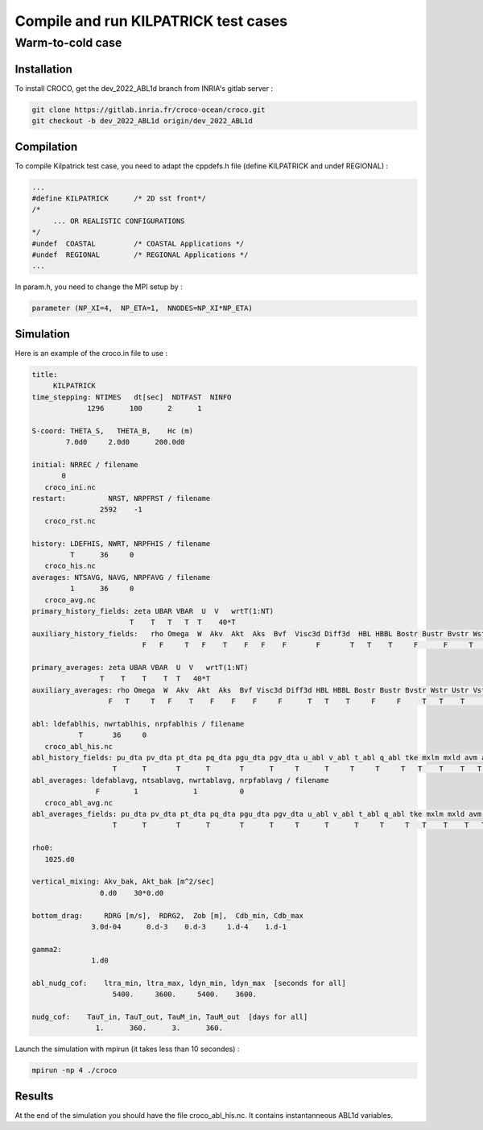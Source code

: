 Compile and run KILPATRICK test cases
=====================================

.. _installation:


Warm-to-cold case
*****************

Installation
------------

To install CROCO, get the dev_2022_ABL1d branch from INRIA's gitlab server :

.. code-block:: console

   git clone https://gitlab.inria.fr/croco-ocean/croco.git
   git checkout -b dev_2022_ABL1d origin/dev_2022_ABL1d 

Compilation
-----------

To compile Kilpatrick test case, you need to adapt the cppdefs.h file (define KILPATRICK and undef REGIONAL) :

.. code-block:: console

   ...
   #define KILPATRICK      /* 2D sst front*/
   /*
        ... OR REALISTIC CONFIGURATIONS
   */
   #undef  COASTAL         /* COASTAL Applications */
   #undef  REGIONAL        /* REGIONAL Applications */
   ...

In param.h, you need to change the MPI setup by :

.. code-block:: fortran

   parameter (NP_XI=4,  NP_ETA=1,  NNODES=NP_XI*NP_ETA)

Simulation
----------

Here is an example of the croco.in file to use :

.. code-block:: console

   title:
        KILPATRICK
   time_stepping: NTIMES   dt[sec]  NDTFAST  NINFO
                1296      100      2      1

   S-coord: THETA_S,   THETA_B,    Hc (m)
           7.0d0     2.0d0      200.0d0

   initial: NRREC / filename
          0
      croco_ini.nc
   restart:          NRST, NRPFRST / filename
                   2592    -1
      croco_rst.nc

   history: LDEFHIS, NWRT, NRPFHIS / filename
            T      36     0
      croco_his.nc
   averages: NTSAVG, NAVG, NRPFAVG / filename
            1      36     0
      croco_avg.nc
   primary_history_fields: zeta UBAR VBAR  U  V   wrtT(1:NT)
                          T    T   T   T  T    40*T
   auxiliary_history_fields:   rho Omega  W  Akv  Akt  Aks  Bvf  Visc3d Diff3d  HBL HBBL Bostr Bustr Bvstr Wstr Ustr Vstr Shfl Swfl rsw rlw lat sen HEL
                             F   F     T   F    T    F   F    F       F       T   T    T     F      F     T    T    T    T    T   30*T

   primary_averages: zeta UBAR VBAR  U  V   wrtT(1:NT)
                   T    T    T    T  T   40*T
   auxiliary_averages: rho Omega  W  Akv  Akt  Aks  Bvf Visc3d Diff3d HBL HBBL Bostr Bustr Bvstr Wstr Ustr Vstr Shfl Swfl rsw rlw lat sen HEL
                     F   T     T   F    T    F    F    F     F      T   T    T     F     F     T   T    T     T    T   30*T

   abl: ldefablhis, nwrtablhis, nrpfablhis / filename
              T       36     0
      croco_abl_his.nc
   abl_history_fields: pu_dta pv_dta pt_dta pq_dta pgu_dta pgv_dta u_abl v_abl t_abl q_abl tke mxlm mxld avm avt ablh zr zw Hzr Hzw
                      T      T       T      T       T      T     T      T     T     T     T   T    T    T   T   T   T  T  T   T
   abl_averages: ldefablavg, ntsablavg, nwrtablavg, nrpfablavg / filename
                  F        1             1          0
      croco_abl_avg.nc
   abl_averages_fields: pu_dta pv_dta pt_dta pq_dta pgu_dta pgv_dta u_abl v_abl t_abl q_abl tke mxlm mxld avm avt ablh zr zw Hzr Hzw
                      T      T       T      T       T      T     T      T      T     T     T   T    T    T   T   T   T  T  T   T

   rho0:
      1025.d0

   vertical_mixing: Akv_bak, Akt_bak [m^2/sec]
                   0.d0    30*0.d0

   bottom_drag:     RDRG [m/s],  RDRG2,  Zob [m],  Cdb_min, Cdb_max
                 3.0d-04      0.d-3    0.d-3     1.d-4    1.d-1

   gamma2:
                 1.d0

   abl_nudg_cof:    ltra_min, ltra_max, ldyn_min, ldyn_max  [seconds for all]
                      5400.     3600.     5400.    3600.

   nudg_cof:    TauT_in, TauT_out, TauM_in, TauM_out  [days for all]
                  1.      360.      3.      360.



Launch the simulation with mpirun (it takes less than 10 secondes) :

.. code-block:: console
   
   mpirun -np 4 ./croco

Results
-------

At the end of the simulation you should have the file croco_abl_his.nc. It contains instantanneous ABL1d variables.
